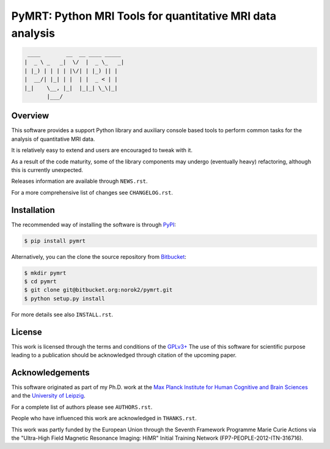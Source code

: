 ==========================================================
PyMRT: Python MRI Tools for quantitative MRI data analysis
==========================================================

.. code::

     ____        __  __ ____ _____
    |  _ \ _   _|  \/  |  _ \_   _|
    | |_) | | | | |\/| | |_) || |
    |  __/| |_| | |  | |  _ < | |
    |_|    \__, |_|  |_|_| \_\|_|
           |___/

Overview
--------
This software provides a support Python library and auxiliary console based
tools to perform common tasks for the analysis of quantitative MRI data.

It is relatively easy to extend and users are encouraged to tweak with it.

As a result of the code maturity, some of the library components may undergo
(eventually heavy) refactoring, although this is currently unexpected.


Releases information are available through ``NEWS.rst``.

For a more comprehensive list of changes see ``CHANGELOG.rst``.


Installation
------------
The recommended way of installing the software is through
`PyPI <https://pypi.python.org/pypi/pymrt>`_:

.. code:: shell

    $ pip install pymrt

Alternatively, you can the clone the source repository from
`Bitbucket <https://bitbucket.org/norok2/pymrt>`_:

.. code:: shell

    $ mkdir pymrt
    $ cd pymrt
    $ git clone git@bitbucket.org:norok2/pymrt.git
    $ python setup.py install

For more details see also ``INSTALL.rst``.

License
-------
This work is licensed through the terms and conditions of the
`GPLv3+ <http://www.gnu.org/licenses/gpl-3.0.html>`_
The use of this software for scientific purpose leading to a publication
should be acknowledged through citation of the upcoming paper.

Acknowledgements
----------------
This software originated as part of my Ph.D. work at the
`Max Planck Institute for Human Cognitive and Brain Sciences
<http://www.cbs.mpg.de>`_ and the `University of Leipzig
<http://www.uni-leipzig.de>`_.

For a complete list of authors please see ``AUTHORS.rst``.

People who have influenced this work are acknowledged in ``THANKS.rst``.

This work was partly funded by the European Union
through the Seventh Framework Programme Marie Curie Actions
via the "Ultra-High Field Magnetic Resonance Imaging: HiMR"
Initial Training Network (FP7-PEOPLE-2012-ITN-316716).